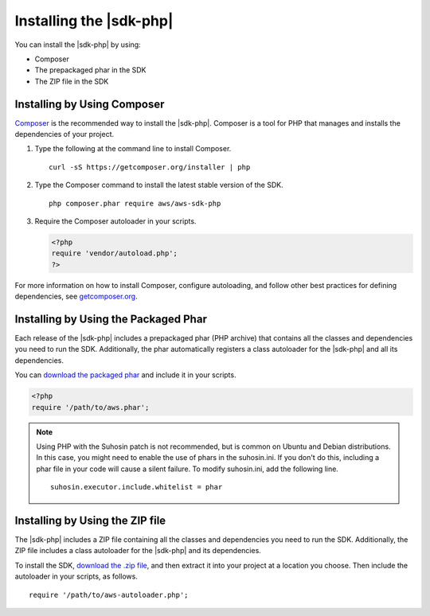 .. Copyright 2010-2018 Amazon.com, Inc. or its affiliates. All Rights Reserved.

   This work is licensed under a Creative Commons Attribution-NonCommercial-ShareAlike 4.0
   International License (the "License"). You may not use this file except in compliance with the
   License. A copy of the License is located at http://creativecommons.org/licenses/by-nc-sa/4.0/.

   This file is distributed on an "AS IS" BASIS, WITHOUT WARRANTIES OR CONDITIONS OF ANY KIND,
   either express or implied. See the License for the specific language governing permissions and
   limitations under the License.

========================
Installing the |sdk-php|
========================

.. meta::
   :description:  Install the |sdk-php|. 
   :keywords: |sdk-php|, php for aws, install |sdk-php|
   
You can install the |sdk-php| by using:

* Composer
* The prepackaged phar in the SDK
* The ZIP file in the SDK

Installing by Using Composer
----------------------------

`Composer <http://getcomposer.org>`_ is the recommended way to install
the |sdk-php|. Composer is a tool for PHP that manages and installs the dependencies of your project.

1. Type the following at the command line to install Composer.

   ::

       curl -sS https://getcomposer.org/installer | php

2. Type the Composer command to install the latest stable version of the SDK.

   ::

       php composer.phar require aws/aws-sdk-php

3. Require the Composer autoloader in your scripts.

   .. code-block:: php

       <?php
       require 'vendor/autoload.php';
       ?>

For more information on how to install Composer, configure autoloading, and follow other best
practices for defining dependencies, see `getcomposer.org <http://getcomposer.org>`_.

Installing by Using the Packaged Phar
-------------------------------------

Each release of the |sdk-php| includes a prepackaged phar (PHP archive) that contains all the classes
and dependencies you need to run the SDK. Additionally, the phar automatically registers a class
autoloader for the |sdk-php| and all its dependencies.

You can `download the packaged phar <http://docs.aws.amazon.com/aws-sdk-php/v3/download/aws.phar>`_
and include it in your scripts.

.. code-block:: php

    <?php
    require '/path/to/aws.phar';



.. note::

    Using PHP with the Suhosin patch is not recommended, but is common on Ubuntu and Debian distributions.
    In this case, you might need to enable the use of phars in the suhosin.ini. If you don't do this,
    including a phar file in your code will cause a silent failure. To modify suhosin.ini, add the
    following line.

    ::

        suhosin.executor.include.whitelist = phar

Installing by Using the ZIP file
--------------------------------

The |sdk-php| includes a ZIP file containing all the classes and dependencies you need to run the SDK.
Additionally, the ZIP file includes a class autoloader for the |sdk-php| and its dependencies.

To install the SDK, `download the .zip file <http://docs.aws.amazon.com/aws-sdk-php/v3/download/aws.zip>`_,
and then extract it into your project at a location you choose. Then include the autoloader in your scripts, as follows.

::

    require '/path/to/aws-autoloader.php';
